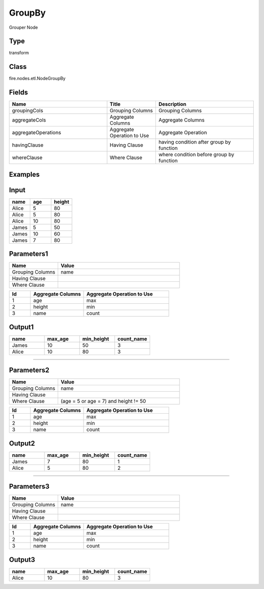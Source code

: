 GroupBy
=========== 

Grouper Node

Type
--------- 

transform

Class
--------- 

fire.nodes.etl.NodeGroupBy

Fields
--------- 

.. list-table::
      :widths: 10 5 10
      :header-rows: 1

      * - Name
        - Title
        - Description
      * - groupingCols
        - Grouping Columns
        - Grouping Columns
      * - aggregateCols
        - Aggregate Columns
        - Aggregate Columns
      * - aggregateOperations
        - Aggregate Operation to Use
        - Aggregate Operation
      * - havingClause
        - Having Clause
        - having condition after group by function
      * - whereClause
        - Where Clause
        - where condition before group by function


Examples
----------

Input
------

.. list-table:: 
   :widths: 20 20 20
   :header-rows: 1

   * - name
     - age
     - height
     
   * - Alice
     - 5
     - 80
     
   * - Alice
     - 5
     - 80
     
   * - Alice
     - 10
     - 80
     
   * - James
     - 5
     - 50
     
   * - James
     - 10
     - 60
    
   * - James
     - 7
     - 80
     
 
 
Parameters1
-------------

.. list-table:: 
   :widths: 10 25
   :header-rows: 1

   * - Name
     - Value
   
   * - Grouping Columns
     - name
     
   * - Having Clause
     -
     
   * - Where Clause
     -

.. list-table:: 
   :widths: 10 25 40
   :header-rows: 1
   
   * - Id
     - Aggregate Columns
     - Aggregate Operation to Use
   
   * - 1
     - age
     - max
   
   * - 2
     - height
     - min
   
   * - 3
     - name
     - count 
   

Output1
---------

.. list-table:: 
   :widths: 20 20 20 20
   :header-rows: 1

   * - name
     - max_age
     - min_height
     - count_name
     
   * - James
     - 10
     - 50
     - 3
     
   * - Alice
     - 10
     - 80
     - 3
     
     
-------------------------------------------------------------------


Parameters2
-------------

.. list-table:: 
   :widths: 10 25
   :header-rows: 1

   * - Name
     - Value
   
   * - Grouping Columns
     - name
     
   * - Having Clause
     -
     
   * - Where Clause
     - (age = 5 or age = 7) and height != 50

.. list-table:: 
   :widths: 10 25 40
   :header-rows: 1
   
   * - Id
     - Aggregate Columns
     - Aggregate Operation to Use
   
   * - 1
     - age
     - max
   
   * - 2
     - height
     - min
   
   * - 3
     - name
     - count 
   

Output2
---------

.. list-table:: 
   :widths: 20 20 20 20
   :header-rows: 1

   * - name
     - max_age
     - min_height
     - count_name
     
   * - James
     - 7
     - 80
     - 1
     
   * - Alice
     - 5
     - 80
     - 2
 
-----------------------------------------------------------------------------


Parameters3
-------------

.. list-table:: 
   :widths: 10 25
   :header-rows: 1

   * - Name
     - Value
   
   * - Grouping Columns
     - name
     
   * - Having Clause
     - 
     
   * - Where Clause
     - 

.. list-table:: 
   :widths: 10 25 40
   :header-rows: 1
   
   * - Id
     - Aggregate Columns
     - Aggregate Operation to Use
   
   * - 1
     - age
     - max
   
   * - 2
     - height
     - min
   
   * - 3
     - name
     - count 
   

Output3
---------

.. list-table:: 
   :widths: 20 20 20 20
   :header-rows: 1

   * - name
     - max_age
     - min_height
     - count_name
     
   * - Alice
     - 10
     - 80
     - 3
